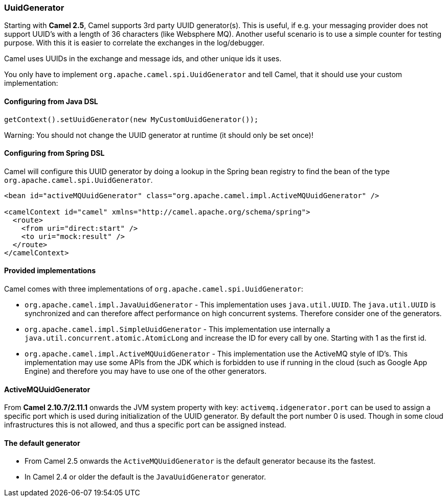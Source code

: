 [[UuidGenerator-UuidGenerator]]
=== UuidGenerator

Starting with *Camel 2.5*, Camel supports 3rd party UUID generator(s).
This is useful, if e.g. your messaging provider does not support UUID's
with a length of 36 characters (like Websphere MQ). Another useful
scenario is to use a simple counter for testing purpose. With this it is
easier to correlate the exchanges in the log/debugger.

Camel uses UUIDs in the exchange and message ids, and other unique ids
it uses.

You only have to implement `org.apache.camel.spi.UuidGenerator` and tell
Camel, that it should use your custom implementation:

[[UuidGenerator-ConfiguringfromJavaDSL]]
==== Configuring from Java DSL

[source,java]
-----------------------------------------------------------
getContext().setUuidGenerator(new MyCustomUuidGenerator());
-----------------------------------------------------------

Warning: You should not change the UUID generator at runtime (it should only be
set once)!

[[UuidGenerator-ConfiguringfromSpringDSL]]
==== Configuring from Spring DSL

Camel will configure this UUID generator by doing a lookup in the Spring
bean registry to find the bean of the type
`org.apache.camel.spi.UuidGenerator`.

[source,java]
---------------------------------------------------------------------------------------
<bean id="activeMQUuidGenerator" class="org.apache.camel.impl.ActiveMQUuidGenerator" />

<camelContext id="camel" xmlns="http://camel.apache.org/schema/spring">
  <route>
    <from uri="direct:start" />
    <to uri="mock:result" />
  </route>
</camelContext>
---------------------------------------------------------------------------------------

[[UuidGenerator-Providedimplementations]]
==== Provided implementations

Camel comes with three implementations of
`org.apache.camel.spi.UuidGenerator`:

* `org.apache.camel.impl.JavaUuidGenerator` - This implementation uses
`java.util.UUID`. The `java.util.UUID` is synchronized and can therefore
affect performance on high concurrent systems. Therefore consider one of
the generators.
* `org.apache.camel.impl.SimpleUuidGenerator` - This implementation use
internally a `java.util.concurrent.atomic.AtomicLong` and increase the
ID for every call by one. Starting with 1 as the first id.
* `org.apache.camel.impl.ActiveMQUuidGenerator` - This implementation
use the ActiveMQ style of ID's. This implementation may use some APIs
from the JDK which is forbidden to use if running in the cloud (such as
Google App Engine) and therefore you may have to use one of the other
generators.

[[UuidGenerator-ActiveMQUuidGenerator]]
==== ActiveMQUuidGenerator

From *Camel 2.10.7/2.11.1* onwards the JVM system property with key:
`activemq.idgenerator.port` can be used to assign a specific port which
is used during initialization of the UUID generator. By default the port
number 0 is used. Though in some cloud infrastructures this is not
allowed, and thus a specific port can be assigned instead.

[[UuidGenerator-Thedefaultgenerator]]
==== The default generator

* From Camel 2.5 onwards the `ActiveMQUuidGenerator` is the default
generator because its the fastest. 
* In Camel 2.4 or older the default is the `JavaUuidGenerator`
generator. 
